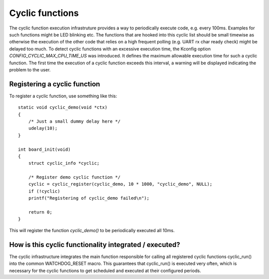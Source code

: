.. SPDX-License-Identifier: GPL-2.0+

Cyclic functions
================

The cyclic function execution infrastruture provides a way to periodically
execute code, e.g. every 100ms. Examples for such functions might be LED
blinking etc. The functions that are hooked into this cyclic list should
be small timewise as otherwise the execution of the other code that relies
on a high frequent polling (e.g. UART rx char ready check) might be
delayed too much. To detect cyclic functions with an excessive execution
time, the Kconfig option `CONFIG_CYCLIC_MAX_CPU_TIME_US` was introduced.
It defines the maximum allowable execution time for such a cyclic function. The
first time the execution of a cyclic function exceeds this interval, a warning
will be displayed indicating the problem to the user.

Registering a cyclic function
-----------------------------

To register a cyclic function, use something like this::

    static void cyclic_demo(void *ctx)
    {
        /* Just a small dummy delay here */
        udelay(10);
    }
    
    int board_init(void)
    {
        struct cyclic_info *cyclic;
        
        /* Register demo cyclic function */
        cyclic = cyclic_register(cyclic_demo, 10 * 1000, "cyclic_demo", NULL);
        if (!cyclic)
        printf("Registering of cyclic_demo failed\n");
        
        return 0;
    }

This will register the function `cyclic_demo()` to be periodically
executed all 10ms.

How is this cyclic functionality integrated /  executed?
--------------------------------------------------------

The cyclic infrastructure integrates the main function responsible for
calling all registered cyclic functions cyclic_run() into the common
WATCHDOG_RESET macro. This guarantees that cyclic_run() is executed
very often, which is necessary for the cyclic functions to get scheduled
and executed at their configured periods.
